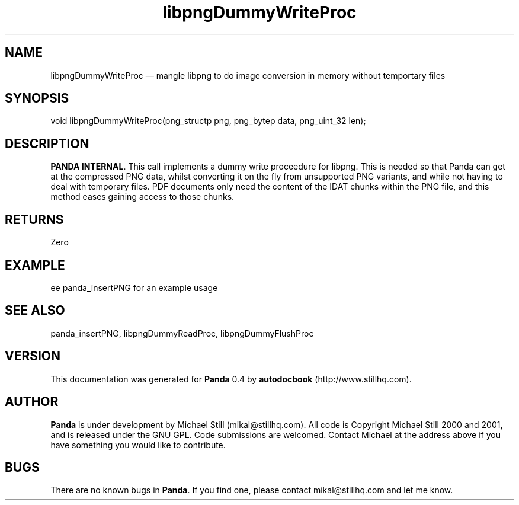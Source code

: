 ...\" $Header: /usr/local/google/home/mikal/cvs/panda/man/libpngDummyWriteProc.man,v 1.2 2001-07-20 05:08:46 mikal Exp $
...\"
...\"	transcript compatibility for postscript use.
...\"
...\"	synopsis:  .P! <file.ps>
...\"
.de P!
\\&.
.fl			\" force out current output buffer
\\!%PB
\\!/showpage{}def
...\" the following is from Ken Flowers -- it prevents dictionary overflows
\\!/tempdict 200 dict def tempdict begin
.fl			\" prolog
.sy cat \\$1\" bring in postscript file
...\" the following line matches the tempdict above
\\!end % tempdict %
\\!PE
\\!.
.sp \\$2u	\" move below the image
..
.de pF
.ie     \\*(f1 .ds f1 \\n(.f
.el .ie \\*(f2 .ds f2 \\n(.f
.el .ie \\*(f3 .ds f3 \\n(.f
.el .ie \\*(f4 .ds f4 \\n(.f
.el .tm ? font overflow
.ft \\$1
..
.de fP
.ie     !\\*(f4 \{\
.	ft \\*(f4
.	ds f4\"
'	br \}
.el .ie !\\*(f3 \{\
.	ft \\*(f3
.	ds f3\"
'	br \}
.el .ie !\\*(f2 \{\
.	ft \\*(f2
.	ds f2\"
'	br \}
.el .ie !\\*(f1 \{\
.	ft \\*(f1
.	ds f1\"
'	br \}
.el .tm ? font underflow
..
.ds f1\"
.ds f2\"
.ds f3\"
.ds f4\"
.ta 8n 16n 24n 32n 40n 48n 56n 64n 72n 
.TH "libpngDummyWriteProc" "3"
.SH "NAME"
libpngDummyWriteProc \(em mangle libpng to do image conversion in memory without temportary files
.SH "SYNOPSIS"
.PP
.nf
 void libpngDummyWriteProc(png_structp png, png_bytep data, png_uint_32 len);
.fi
.SH "DESCRIPTION"
.PP
\fBPANDA INTERNAL\fP\&. This call implements a dummy write proceedure for libpng\&. This is needed so that Panda can get at the compressed PNG data, whilst converting it on the fly from unsupported PNG variants, and while not having to deal with temporary files\&. PDF documents only need the content of the IDAT chunks within the PNG file, and this method eases gaining access to those chunks\&.
.SH "RETURNS"
.PP
Zero
.SH "EXAMPLE"
.PP
 ee panda_insertPNG for an example usage
.SH "SEE ALSO"
.PP
panda_insertPNG, libpngDummyReadProc, libpngDummyFlushProc
.SH "VERSION"
.PP
This documentation was generated for \fBPanda\fP 0\&.4 by \fBautodocbook\fP (http://www\&.stillhq\&.com)\&.
    
.SH "AUTHOR"
.PP
\fBPanda\fP is under development by Michael Still (mikal@stillhq\&.com)\&. All code is Copyright Michael Still 2000 and 2001,  and is released under the GNU GPL\&. Code submissions are welcomed\&. Contact Michael at the address above if you have something you would like to contribute\&.
.SH "BUGS"
.PP
There  are no known bugs in \fBPanda\fP\&. If you find one, please contact mikal@stillhq\&.com and let me know\&.
...\" created by instant / docbook-to-man, Thu 19 Jul 2001, 14:07
